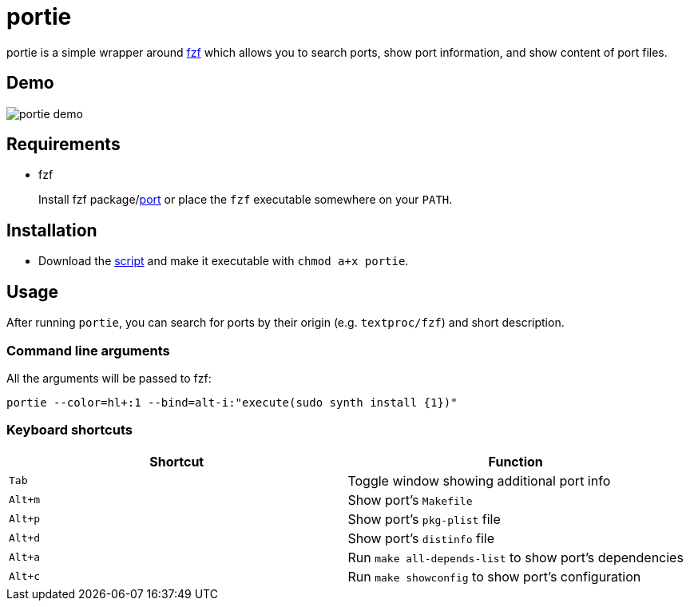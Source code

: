 = portie

portie is a simple wrapper around https://github.com/junegunn/fzf[fzf] which allows you
to search ports, show port information, and show content of port files.

== Demo

image::https://media.giphy.com/media/8YNiuq30xAQunrPY2T/giphy.gif[portie demo,align="center"]


== Requirements

- fzf
+
Install fzf package/link:https://www.freshports.org/textproc/fzf/[port] or place the
`fzf` executable somewhere on your `PATH`.

== Installation

- Download the https://raw.githubusercontent.com/ALPHA-60/portie/master/portie[script] and make it executable with `chmod a+x portie`.

== Usage

After running `portie`, you can search for ports by their
origin (e.g. `textproc/fzf`) and short description.


=== Command line arguments

All the arguments will be passed to fzf:

 portie --color=hl+:1 --bind=alt-i:"execute(sudo synth install {1})"

=== Keyboard shortcuts

|===
| Shortcut |Function

|`Tab`   | Toggle window showing additional port info

|`Alt+m` | Show port's `Makefile`

|`Alt+p` | Show port's `pkg-plist` file

|`Alt+d` | Show port's `distinfo` file

|`Alt+a` | Run `make all-depends-list` to show port's dependencies

|`Alt+c` | Run `make showconfig` to show port's configuration
|===

